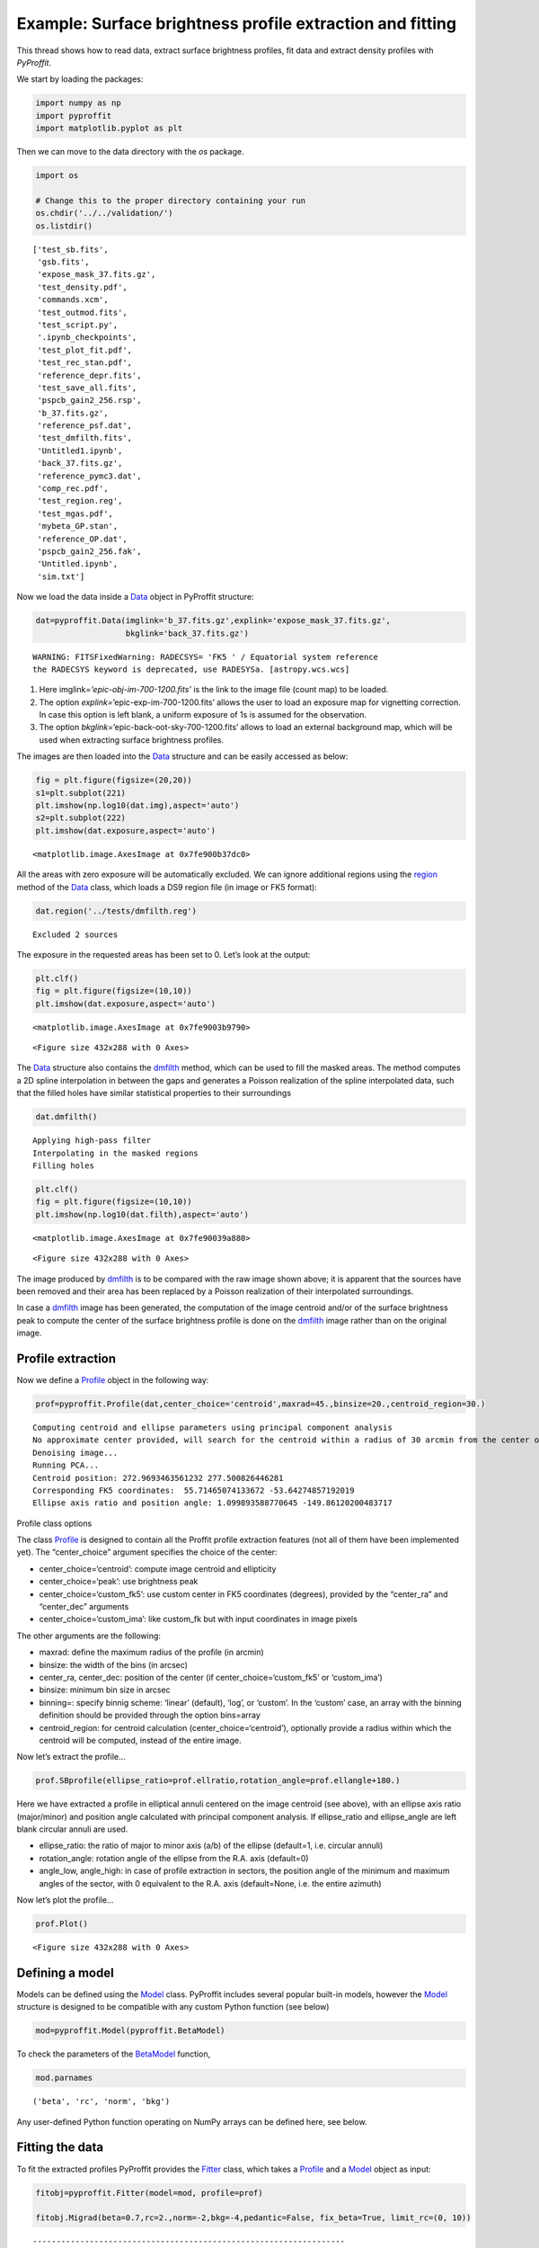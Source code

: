 Example: Surface brightness profile extraction and fitting
==========================================================

This thread shows how to read data, extract surface brightness profiles,
fit data and extract density profiles with *PyProffit*.

We start by loading the packages:

.. code:: python

    import numpy as np
    import pyproffit
    import matplotlib.pyplot as plt

Then we can move to the data directory with the *os* package.

.. code:: python

    import os
    
    # Change this to the proper directory containing your run
    os.chdir('../../validation/')
    os.listdir()




.. parsed-literal::

    ['test_sb.fits',
     'gsb.fits',
     'expose_mask_37.fits.gz',
     'test_density.pdf',
     'commands.xcm',
     'test_outmod.fits',
     'test_script.py',
     '.ipynb_checkpoints',
     'test_plot_fit.pdf',
     'test_rec_stan.pdf',
     'reference_depr.fits',
     'test_save_all.fits',
     'pspcb_gain2_256.rsp',
     'b_37.fits.gz',
     'reference_psf.dat',
     'test_dmfilth.fits',
     'Untitled1.ipynb',
     'back_37.fits.gz',
     'reference_pymc3.dat',
     'comp_rec.pdf',
     'test_region.reg',
     'test_mgas.pdf',
     'mybeta_GP.stan',
     'reference_OP.dat',
     'pspcb_gain2_256.fak',
     'Untitled.ipynb',
     'sim.txt']



Now we load the data inside a
`Data <https://pyproffit.readthedocs.io/en/latest/pyproffit.html#pyproffit.data.Data>`__
object in PyProffit structure:

.. code:: python

    dat=pyproffit.Data(imglink='b_37.fits.gz',explink='expose_mask_37.fits.gz',
                       bkglink='back_37.fits.gz')


.. parsed-literal::

    WARNING: FITSFixedWarning: RADECSYS= 'FK5 ' / Equatorial system reference 
    the RADECSYS keyword is deprecated, use RADESYSa. [astropy.wcs.wcs]


1. Here imglink=\ *‘epic-obj-im-700-1200.fits’* is the link to the image
   file (count map) to be loaded.
2. The option *explink=*\ ’epic-exp-im-700-1200.fits’ allows the user to
   load an exposure map for vignetting correction. In case this option
   is left blank, a uniform exposure of 1s is assumed for the
   observation.
3. The option *bkglink=*\ ’epic-back-oot-sky-700-1200.fits’ allows to
   load an external background map, which will be used when extracting
   surface brightness profiles.

The images are then loaded into the
`Data <https://pyproffit.readthedocs.io/en/latest/pyproffit.html#pyproffit.data.Data>`__
structure and can be easily accessed as below:

.. code:: python

    fig = plt.figure(figsize=(20,20))
    s1=plt.subplot(221)
    plt.imshow(np.log10(dat.img),aspect='auto')
    s2=plt.subplot(222)
    plt.imshow(dat.exposure,aspect='auto')




.. parsed-literal::

    <matplotlib.image.AxesImage at 0x7fe900b37dc0>




.. image:: Fitting_files/Fitting_7_1.png


All the areas with zero exposure will be automatically excluded. We can
ignore additional regions using the
`region <https://pyproffit.readthedocs.io/en/latest/pyproffit.html#pyproffit.data.Data.region>`__
method of the
`Data <https://pyproffit.readthedocs.io/en/latest/pyproffit.html#pyproffit.data.Data>`__
class, which loads a DS9 region file (in image or FK5 format):

.. code:: python

    dat.region('../tests/dmfilth.reg')


.. parsed-literal::

    Excluded 2 sources


The exposure in the requested areas has been set to 0. Let’s look at the
output:

.. code:: python

    plt.clf()
    fig = plt.figure(figsize=(10,10))
    plt.imshow(dat.exposure,aspect='auto')




.. parsed-literal::

    <matplotlib.image.AxesImage at 0x7fe9003b9790>




.. parsed-literal::

    <Figure size 432x288 with 0 Axes>



.. image:: Fitting_files/Fitting_11_2.png


The
`Data <https://pyproffit.readthedocs.io/en/latest/pyproffit.html#pyproffit.data.Data>`__
structure also contains the
`dmfilth <https://pyproffit.readthedocs.io/en/latest/pyproffit.html#pyproffit.data.Data.dmfilth>`__
method, which can be used to fill the masked areas. The method computes
a 2D spline interpolation in between the gaps and generates a Poisson
realization of the spline interpolated data, such that the filled holes
have similar statistical properties to their surroundings

.. code:: python

    dat.dmfilth()


.. parsed-literal::

    Applying high-pass filter
    Interpolating in the masked regions
    Filling holes


.. code:: python

    plt.clf()
    fig = plt.figure(figsize=(10,10))
    plt.imshow(np.log10(dat.filth),aspect='auto')




.. parsed-literal::

    <matplotlib.image.AxesImage at 0x7fe90039a880>




.. parsed-literal::

    <Figure size 432x288 with 0 Axes>



.. image:: Fitting_files/Fitting_14_2.png


The image produced by
`dmfilth <https://pyproffit.readthedocs.io/en/latest/pyproffit.html#pyproffit.data.Data.dmfilth>`__
is to be compared with the raw image shown above; it is apparent that
the sources have been removed and their area has been replaced by a
Poisson realization of their interpolated surroundings.

In case a
`dmfilth <https://pyproffit.readthedocs.io/en/latest/pyproffit.html#pyproffit.data.Data.dmfilth>`__
image has been generated, the computation of the image centroid and/or
of the surface brightness peak to compute the center of the surface
brightness profile is done on the
`dmfilth <https://pyproffit.readthedocs.io/en/latest/pyproffit.html#pyproffit.data.Data.dmfilth>`__
image rather than on the original image.

Profile extraction
------------------

Now we define a
`Profile <https://pyproffit.readthedocs.io/en/latest/pyproffit.html#pyproffit.profextract.Profile>`__
object in the following way:

.. code:: python

    prof=pyproffit.Profile(dat,center_choice='centroid',maxrad=45.,binsize=20.,centroid_region=30.)


.. parsed-literal::

    Computing centroid and ellipse parameters using principal component analysis
    No approximate center provided, will search for the centroid within a radius of 30 arcmin from the center of the image
    Denoising image...
    Running PCA...
    Centroid position: 272.9693463561232 277.500826446281
    Corresponding FK5 coordinates:  55.71465074133672 -53.64274857192019
    Ellipse axis ratio and position angle: 1.099893588770645 -149.86120200483717


.. raw:: html

   <h3>

Profile class options

.. raw:: html

   </h3>

The class
`Profile <https://pyproffit.readthedocs.io/en/latest/pyproffit.html#pyproffit.profextract.Profile>`__
is designed to contain all the Proffit profile extraction features (not
all of them have been implemented yet). The “center_choice” argument
specifies the choice of the center:

-  center_choice=‘centroid’: compute image centroid and ellipticity
-  center_choice=‘peak’: use brightness peak
-  center_choice=‘custom_fk5’: use custom center in FK5 coordinates
   (degrees), provided by the “center_ra” and “center_dec” arguments
-  center_choice=‘custom_ima’: like custom_fk but with input coordinates
   in image pixels

The other arguments are the following:

-  maxrad: define the maximum radius of the profile (in arcmin)
-  binsize: the width of the bins (in arcsec)
-  center_ra, center_dec: position of the center (if
   center_choice=‘custom_fk5’ or ‘custom_ima’)
-  binsize: minimum bin size in arcsec
-  binning=: specify binnig scheme: ‘linear’ (default), ‘log’, or
   ‘custom’. In the ‘custom’ case, an array with the binning definition
   should be provided through the option bins=array
-  centroid_region: for centroid calculation (center_choice=‘centroid’),
   optionally provide a radius within which the centroid will be
   computed, instead of the entire image.

.. raw:: html

   <h3>

Now let’s extract the profile…

.. raw:: html

   </h3>

.. code:: python

    prof.SBprofile(ellipse_ratio=prof.ellratio,rotation_angle=prof.ellangle+180.)

.. raw:: html

   <p>

Here we have extracted a profile in elliptical annuli centered on the
image centroid (see above), with an ellipse axis ratio (major/minor) and
position angle calculated with principal component analysis. If
ellipse_ratio and ellipse_angle are left blank circular annuli are used.

.. raw:: html

   </p>

-  ellipse_ratio: the ratio of major to minor axis (a/b) of the ellipse
   (default=1, i.e. circular annuli)
-  rotation_angle: rotation angle of the ellipse from the R.A. axis
   (default=0)
-  angle_low, angle_high: in case of profile extraction in sectors, the
   position angle of the minimum and maximum angles of the sector, with
   0 equivalent to the R.A. axis (default=None, i.e. the entire azimuth)

.. raw:: html

   <p>

Now let’s plot the profile…

.. raw:: html

   </p>

.. code:: python

    prof.Plot()



.. parsed-literal::

    <Figure size 432x288 with 0 Axes>



.. image:: Fitting_files/Fitting_21_1.png


Defining a model
----------------

Models can be defined using the
`Model <https://pyproffit.readthedocs.io/en/latest/pyproffit.html#pyproffit.models.Model>`__
class. PyProffit includes several popular built-in models, however the
`Model <https://pyproffit.readthedocs.io/en/latest/pyproffit.html#pyproffit.models.Model>`__
structure is designed to be compatible with any custom Python function
(see below)

.. code:: python

    mod=pyproffit.Model(pyproffit.BetaModel)

To check the parameters of the
`BetaModel <https://pyproffit.readthedocs.io/en/latest/pyproffit.html#pyproffit.models.BetaModel>`__
function,

.. code:: python

    mod.parnames




.. parsed-literal::

    ('beta', 'rc', 'norm', 'bkg')



Any user-defined Python function operating on NumPy arrays can be
defined here, see below.

Fitting the data
----------------

To fit the extracted profiles PyProffit provides the
`Fitter <https://pyproffit.readthedocs.io/en/latest/pyproffit.html#pyproffit.fitting.Fitter>`__
class, which takes a
`Profile <https://pyproffit.readthedocs.io/en/latest/pyproffit.html#pyproffit.profextract.Profile>`__
and a
`Model <https://pyproffit.readthedocs.io/en/latest/pyproffit.html#pyproffit.models.Model>`__
object as input:

.. code:: python

    fitobj=pyproffit.Fitter(model=mod, profile=prof)
    
    fitobj.Migrad(beta=0.7,rc=2.,norm=-2,bkg=-4,pedantic=False, fix_beta=True, limit_rc=(0, 10))



.. parsed-literal::

    ------------------------------------------------------------------
    | FCN = 148.5                   |     Ncalls=136 (136 total)     |
    | EDM = 1.13E-07 (Goal: 0.0002) |            up = 1.0            |
    ------------------------------------------------------------------
    |  Valid Min.   | Valid Param.  | Above EDM | Reached call limit |
    ------------------------------------------------------------------
    |     True      |     True      |   False   |       False        |
    ------------------------------------------------------------------
    | Hesse failed  |   Has cov.    | Accurate  | Pos. def. | Forced |
    ------------------------------------------------------------------
    |     False     |     True      |   True    |   True    | False  |
    ------------------------------------------------------------------
    ------------------------------------------------------------------------------------------
    |   | Name |   Value   | Hesse Err | Minos Err- | Minos Err+ | Limit-  | Limit+  | Fixed |
    ------------------------------------------------------------------------------------------
    | 0 | beta |    0.7    |    1.0    |            |            |         |         |  yes  |
    | 1 | rc   |   3.48    |   0.06    |            |            |    0    |   10    |       |
    | 2 | norm |  -1.425   |   0.014   |            |            |         |         |       |
    | 3 | bkg  |  -3.712   |   0.014   |            |            |         |         |       |
    ------------------------------------------------------------------------------------------


Here *beta* was fixed to its input value through fix_beta=True option,
and rc was constrained to be in the region [0,10] through the
limit_rc=(0,10) argument.

Now we can plot the data together with the best fitting model

.. code:: python

    prof.Plot(model=mod)



.. parsed-literal::

    <Figure size 432x288 with 0 Axes>



.. image:: Fitting_files/Fitting_30_1.png


.. raw:: html

   <p>

That’s nice; now if instead of :math:`\chi^2` we want to fit the counts
with C-stat

.. raw:: html

   </p>

.. code:: python

    fitobj.Migrad(method='cstat',beta=0.7,rc=2.,norm=-2.,bkg=-4.,pedantic=False,fitlow=0.,fithigh=30.)


.. parsed-literal::

    ------------------------------------------------------------------
    | FCN = 91.41                   |     Ncalls=237 (237 total)     |
    | EDM = 1.06E-05 (Goal: 0.0002) |            up = 1.0            |
    ------------------------------------------------------------------
    |  Valid Min.   | Valid Param.  | Above EDM | Reached call limit |
    ------------------------------------------------------------------
    |     True      |     True      |   False   |       False        |
    ------------------------------------------------------------------
    | Hesse failed  |   Has cov.    | Accurate  | Pos. def. | Forced |
    ------------------------------------------------------------------
    |     False     |     True      |   True    |   True    | False  |
    ------------------------------------------------------------------
    ------------------------------------------------------------------------------------------
    |   | Name |   Value   | Hesse Err | Minos Err- | Minos Err+ | Limit-  | Limit+  | Fixed |
    ------------------------------------------------------------------------------------------
    | 0 | beta |   0.662   |   0.019   |            |            |         |         |       |
    | 1 | rc   |   3.19    |   0.17    |            |            |         |         |       |
    | 2 | norm |  -1.408   |   0.017   |            |            |         |         |       |
    | 3 | bkg  |   -3.74   |    0.04   |            |            |         |         |       |
    ------------------------------------------------------------------------------------------


Here we have restricted the fitting range to be between 0 and 30 arcmin
through the *fitlow* and *fithigh* arguments. This time, *beta* was left
free while fitting.

.. code:: python

    prof.Plot(model=mod)



.. parsed-literal::

    <Figure size 432x288 with 0 Axes>



.. image:: Fitting_files/Fitting_34_1.png


Inspecting the results
----------------------

After running *Migrad* the
`Fitter <https://pyproffit.readthedocs.io/en/latest/pyproffit.html#pyproffit.fitting.Fitter>`__
object contains a *minuit* object which can be used to run all *iminuit*
commands. For instance, we can run *minos* to get more accurate errors
on the parameters:

.. code:: python

    fitobj.minuit.minos()




.. raw:: html

    <table>
    <tr>
    <th title="Parameter name">
    beta
    </th>
    <td align="center" colspan="2" style="background-color:#92CCA6;">
    Valid
    </td>
    </tr>
    <tr>
    <td title="Lower and upper minos error of the parameter">
    Error
    </td>
    <td>
    -0.019
    </td>
    <td>
     0.020
    </td>
    </tr>
    <tr>
    <td title="Validity of lower/upper minos error">
    Valid
    </td>
    <td style="background-color:#92CCA6;">
    True
    </td>
    <td style="background-color:#92CCA6;">
    True
    </td>
    </tr>
    <tr>
    <td title="Did scan hit limit of any parameter?">
    At Limit
    </td>
    <td style="background-color:#92CCA6;">
    False
    </td>
    <td style="background-color:#92CCA6;">
    False
    </td>
    </tr>
    <tr>
    <td title="Did scan hit function call limit?">
    Max FCN
    </td>
    <td style="background-color:#92CCA6;">
    False
    </td>
    <td style="background-color:#92CCA6;">
    False
    </td>
    </tr>
    <tr>
    <td title="New minimum found when doing scan?">
    New Min
    </td>
    <td style="background-color:#92CCA6;">
    False
    </td>
    <td style="background-color:#92CCA6;">
    False
    </td>
    </tr>
    </table>
    
    <table>
    <tr>
    <th title="Parameter name">
    rc
    </th>
    <td align="center" colspan="2" style="background-color:#92CCA6;">
    Valid
    </td>
    </tr>
    <tr>
    <td title="Lower and upper minos error of the parameter">
    Error
    </td>
    <td>
    -0.16
    </td>
    <td>
     0.17
    </td>
    </tr>
    <tr>
    <td title="Validity of lower/upper minos error">
    Valid
    </td>
    <td style="background-color:#92CCA6;">
    True
    </td>
    <td style="background-color:#92CCA6;">
    True
    </td>
    </tr>
    <tr>
    <td title="Did scan hit limit of any parameter?">
    At Limit
    </td>
    <td style="background-color:#92CCA6;">
    False
    </td>
    <td style="background-color:#92CCA6;">
    False
    </td>
    </tr>
    <tr>
    <td title="Did scan hit function call limit?">
    Max FCN
    </td>
    <td style="background-color:#92CCA6;">
    False
    </td>
    <td style="background-color:#92CCA6;">
    False
    </td>
    </tr>
    <tr>
    <td title="New minimum found when doing scan?">
    New Min
    </td>
    <td style="background-color:#92CCA6;">
    False
    </td>
    <td style="background-color:#92CCA6;">
    False
    </td>
    </tr>
    </table>
    
    <table>
    <tr>
    <th title="Parameter name">
    norm
    </th>
    <td align="center" colspan="2" style="background-color:#92CCA6;">
    Valid
    </td>
    </tr>
    <tr>
    <td title="Lower and upper minos error of the parameter">
    Error
    </td>
    <td>
    -0.017
    </td>
    <td>
     0.017
    </td>
    </tr>
    <tr>
    <td title="Validity of lower/upper minos error">
    Valid
    </td>
    <td style="background-color:#92CCA6;">
    True
    </td>
    <td style="background-color:#92CCA6;">
    True
    </td>
    </tr>
    <tr>
    <td title="Did scan hit limit of any parameter?">
    At Limit
    </td>
    <td style="background-color:#92CCA6;">
    False
    </td>
    <td style="background-color:#92CCA6;">
    False
    </td>
    </tr>
    <tr>
    <td title="Did scan hit function call limit?">
    Max FCN
    </td>
    <td style="background-color:#92CCA6;">
    False
    </td>
    <td style="background-color:#92CCA6;">
    False
    </td>
    </tr>
    <tr>
    <td title="New minimum found when doing scan?">
    New Min
    </td>
    <td style="background-color:#92CCA6;">
    False
    </td>
    <td style="background-color:#92CCA6;">
    False
    </td>
    </tr>
    </table>
    
    <table>
    <tr>
    <th title="Parameter name">
    bkg
    </th>
    <td align="center" colspan="2" style="background-color:#92CCA6;">
    Valid
    </td>
    </tr>
    <tr>
    <td title="Lower and upper minos error of the parameter">
    Error
    </td>
    <td>
    -0.04
    </td>
    <td>
     0.04
    </td>
    </tr>
    <tr>
    <td title="Validity of lower/upper minos error">
    Valid
    </td>
    <td style="background-color:#92CCA6;">
    True
    </td>
    <td style="background-color:#92CCA6;">
    True
    </td>
    </tr>
    <tr>
    <td title="Did scan hit limit of any parameter?">
    At Limit
    </td>
    <td style="background-color:#92CCA6;">
    False
    </td>
    <td style="background-color:#92CCA6;">
    False
    </td>
    </tr>
    <tr>
    <td title="Did scan hit function call limit?">
    Max FCN
    </td>
    <td style="background-color:#92CCA6;">
    False
    </td>
    <td style="background-color:#92CCA6;">
    False
    </td>
    </tr>
    <tr>
    <td title="New minimum found when doing scan?">
    New Min
    </td>
    <td style="background-color:#92CCA6;">
    False
    </td>
    <td style="background-color:#92CCA6;">
    False
    </td>
    </tr>
    </table>




The draw_mncontour method allows to compute parameter covariance plots

.. code:: python

    fitobj.minuit.draw_mncontour('rc', 'norm', nsigma=3)




.. parsed-literal::

    <matplotlib.contour.ContourSet at 0x7fe8fff6d790>




.. image:: Fitting_files/Fitting_38_1.png


Likelihood profiles for each parameter can be created using the
draw_mnprofile method,

.. code:: python

    rcval, fcnval = fitobj.minuit.draw_mnprofile('rc')



.. image:: Fitting_files/Fitting_40_0.png


Subtracting the background
--------------------------

Now if we want to re-extract the profile with a different binning and
subtract the background, we can create a new
`Profile <https://pyproffit.readthedocs.io/en/latest/pyproffit.html#pyproffit.profextract.Profile>`__
object…

.. code:: python

    p2=pyproffit.Profile(dat,center_choice='custom_ima',center_ra=prof.cx,center_dec=prof.cy,
                         maxrad=25.,binsize=20.,binning='log')
    
    p2.SBprofile(ellipse_ratio=prof.ellratio,ellipse_angle=prof.ellangle)


.. parsed-literal::

    Corresponding FK5 coordinates:  55.72164392100449 -53.646907112712


.. code:: python

    p2.Plot()



.. parsed-literal::

    <Figure size 432x288 with 0 Axes>



.. image:: Fitting_files/Fitting_43_1.png


We will use the results of the previous fit stored in the
`Fitter <https://pyproffit.readthedocs.io/en/latest/pyproffit.html#pyproffit.fitting.Fitter>`__
object to subtract the background. The
`Backsub <https://pyproffit.readthedocs.io/en/latest/pyproffit.html#pyproffit.profextract.Profile.Backsub>`__
method of the
`Profile <https://pyproffit.readthedocs.io/en/latest/pyproffit.html#pyproffit.profextract.Profile>`__
class reads the *bkg* parameter, subtracts its value from the brightness
profile and adds the statistical error in quadrature:

.. code:: python

    p2.Backsub(fitobj)
    p2.Plot()



.. parsed-literal::

    <Figure size 432x288 with 0 Axes>



.. image:: Fitting_files/Fitting_45_1.png


Fitting with a custom function
------------------------------

To fit the data with any custom function we can simply define a Python
function with the desired model and pass it to a PyProffit
`Model <https://pyproffit.readthedocs.io/en/latest/pyproffit.html#pyproffit.models.Model>`__
object, with the following structure:

.. code:: python

    # Create your own model, here some sort of cuspy beta model
    
    def myModel(x,beta,rc,alpha,norm,bkg):
        term1 = np.power(x/rc,-alpha) * np.power(1. + (x/rc) ** 2, -3 * beta + alpha/2.)
        n2 = np.power(10., norm)
        b2 = np.power(10., bkg)
        return n2 * term1 + b2

.. code:: python

    # Pass the user-defined function to a new Model structure
    
    cuspmod = pyproffit.Model(myModel)

Now we fit the model to the data, as done previously.

We can also fix the value of some of the parameters to help the
convergence. This is done easily with the fix_par=True option, where
*par* is the name of the parameter.

.. code:: python

    fitvik=pyproffit.Fitter(model=cuspmod, profile=prof)
    fitvik.Migrad(beta=0.35, rc=1., alpha=0., norm=-1.7, bkg=-3.8,
                  pedantic=False)


.. parsed-literal::

    ------------------------------------------------------------------
    | FCN = 143.8                   |     Ncalls=701 (701 total)     |
    | EDM = 1.25E-07 (Goal: 0.0002) |            up = 1.0            |
    ------------------------------------------------------------------
    |  Valid Min.   | Valid Param.  | Above EDM | Reached call limit |
    ------------------------------------------------------------------
    |     True      |     True      |   False   |       False        |
    ------------------------------------------------------------------
    | Hesse failed  |   Has cov.    | Accurate  | Pos. def. | Forced |
    ------------------------------------------------------------------
    |     False     |     True      |   True    |   True    | False  |
    ------------------------------------------------------------------
    -------------------------------------------------------------------------------------------
    |   | Name  |   Value   | Hesse Err | Minos Err- | Minos Err+ | Limit-  | Limit+  | Fixed |
    -------------------------------------------------------------------------------------------
    | 0 | beta  |   0.493   |   0.018   |            |            |         |         |       |
    | 1 | rc    |   2.99    |   0.22    |            |            |         |         |       |
    | 2 | alpha |   -0.11   |    0.08   |            |            |         |         |       |
    | 3 | norm  |   -1.35   |    0.05   |            |            |         |         |       |
    | 4 | bkg   |  -3.738   |   0.021   |            |            |         |         |       |
    -------------------------------------------------------------------------------------------


.. code:: python

    prof.Plot(model=cuspmod)



.. parsed-literal::

    <Figure size 432x288 with 0 Axes>



.. image:: Fitting_files/Fitting_51_1.png

